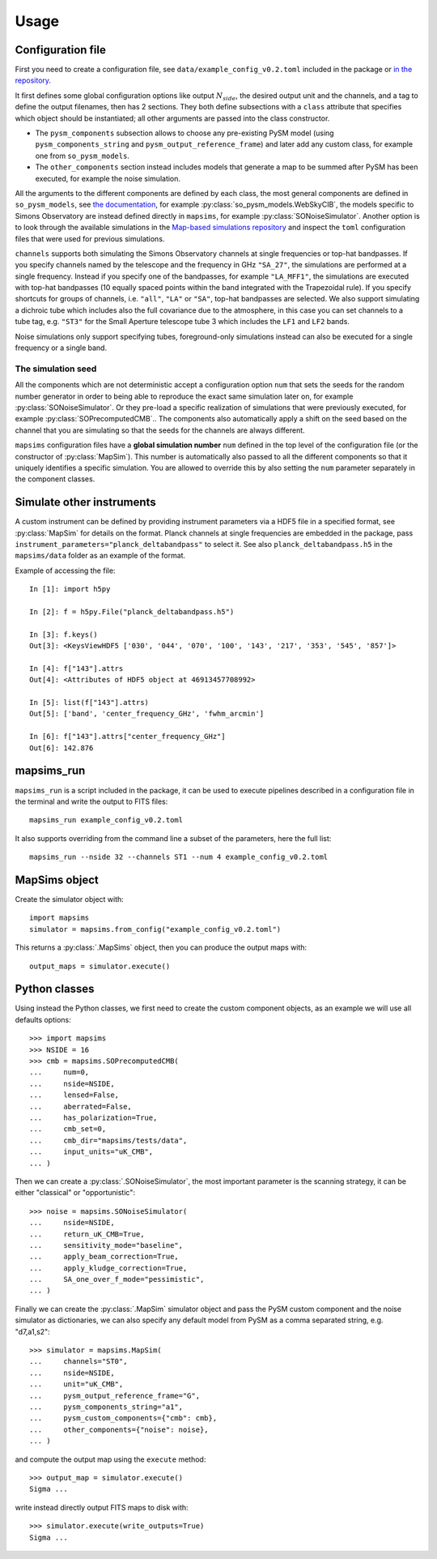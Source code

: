 *****
Usage
*****

Configuration file
==================

First you need to create a configuration file, see ``data/example_config_v0.2.toml`` included in the package
or `in the repository <https://github.com/simonsobs/mapsims/blob/master/mapsims/data/example_config_v0.2.toml>`_.

It first defines some global configuration options like output :math:`N_{side}`, the desired output unit and the
channels, and a tag to define the output filenames, then has 2 sections. They both define subsections with a ``class`` attribute that
specifies which object should be instantiated; all other arguments are passed into the class
constructor.

* The ``pysm_components`` subsection allows to choose any pre-existing PySM model (using ``pysm_components_string`` and ``pysm_output_reference_frame``) and later add any custom class, for example one from ``so_pysm_models``.
* The ``other_components`` section instead includes models that generate a map to be summed after PySM has been executed, for example the noise simulation.

All the arguments to the different components are defined by each class, the most general components are defined in ``so_pysm_models``, see `the documentation <https://so-pysm-models.readthedocs.io/en/latest/models.html>`_, for example :py:class:`so_pysm_models.WebSkyCIB`, the models specific to Simons Observatory are instead defined directly in ``mapsims``, for example :py:class:`SONoiseSimulator`.
Another option is to look through the available simulations in the `Map-based simulations repository <https://github.com/simonsobs/map_based_simulations>`_ and inspect the ``toml`` configuration files that were used for previous simulations.

``channels`` supports both simulating the Simons Observatory channels at single frequencies or top-hat bandpasses.
If you specify channels named by the telescope and the frequency in GHz ``"SA_27"``, the simulations are performed at a single frequency. Instead if you specify one of the bandpasses, for example ``"LA_MFF1"``, the simulations are executed with top-hat bandpasses (10 equally spaced points within the band integrated with the Trapezoidal rule).
If you specify shortcuts for groups of channels, i.e. ``"all"``, ``"LA"`` or ``"SA"``, top-hat bandpasses are selected.
We also support simulating a dichroic tube which includes also the full covariance due to the atmosphere, in this case you can set channels to a tube tag, e.g. ``"ST3"`` for the Small Aperture telescope tube 3 which includes the ``LF1`` and ``LF2`` bands.

Noise simulations only support specifying tubes, foreground-only simulations instead can also be executed for a single frequency or a single band.

The simulation seed
-------------------

All the components which are not deterministic accept a configuration option ``num`` that sets the seeds for the random number generator in order to being able to reproduce the exact same simulation later on, for example :py:class:`SONoiseSimulator`. Or they
pre-load a specific realization of simulations that were previously executed, for example :py:class:`SOPrecomputedCMB`..
The components also automatically apply a shift on the seed based on the channel that you are simulating so that the seeds for the channels are always different.

``mapsims`` configuration files have a **global simulation number** ``num`` defined
in the top level of the configuration file (or the constructor of :py:class:`MapSim`).
This number is automatically also passed to all the different components so that it uniquely identifies
a specific simulation.
You are allowed to override this by also setting the ``num`` parameter separately in the component classes.

Simulate other instruments
==========================

A custom instrument can be defined by providing instrument parameters via a HDF5 file in a specified format, see :py:class:`MapSim` for details on the format.
Planck channels at single frequencies are embedded in the package, pass ``instrument_parameters="planck_deltabandpass"`` to select it. See also ``planck_deltabandpass.h5`` in the ``mapsims/data`` folder as an example of the format.

Example of accessing the file::

    In [1]: import h5py

    In [2]: f = h5py.File("planck_deltabandpass.h5")

    In [3]: f.keys()
    Out[3]: <KeysViewHDF5 ['030', '044', '070', '100', '143', '217', '353', '545', '857']>

    In [4]: f["143"].attrs
    Out[4]: <Attributes of HDF5 object at 46913457708992>

    In [5]: list(f["143"].attrs)
    Out[5]: ['band', 'center_frequency_GHz', 'fwhm_arcmin']

    In [6]: f["143"].attrs["center_frequency_GHz"]
    Out[6]: 142.876

mapsims_run
===========

``mapsims_run`` is a script included in the package, it can be used to execute pipelines described
in a configuration file in the terminal and write the output to FITS files::

    mapsims_run example_config_v0.2.toml

It also supports overriding from the command line a subset of the parameters, here the full list::

    mapsims_run --nside 32 --channels ST1 --num 4 example_config_v0.2.toml

MapSims object
==============

Create the simulator object with::

    import mapsims
    simulator = mapsims.from_config("example_config_v0.2.toml")

This returns a :py:class:`.MapSims` object, then you can
produce the output maps with::

    output_maps = simulator.execute()

Python classes
==============

Using instead the Python classes, we first need to create the custom component objects, as
an example we will use all defaults options::

    >>> import mapsims
    >>> NSIDE = 16
    >>> cmb = mapsims.SOPrecomputedCMB(
    ...     num=0,
    ...     nside=NSIDE,
    ...     lensed=False,
    ...     aberrated=False,
    ...     has_polarization=True,
    ...     cmb_set=0,
    ...     cmb_dir="mapsims/tests/data",
    ...     input_units="uK_CMB",
    ... )


Then we can create a :py:class:`.SONoiseSimulator`, the most important parameter is the scanning strategy,
it can be either "classical" or "opportunistic"::

    >>> noise = mapsims.SONoiseSimulator(
    ...     nside=NSIDE,
    ...     return_uK_CMB=True,
    ...     sensitivity_mode="baseline",
    ...     apply_beam_correction=True,
    ...     apply_kludge_correction=True,
    ...     SA_one_over_f_mode="pessimistic",
    ... )

Finally we can create the :py:class:`.MapSim` simulator object and pass the PySM custom component and the noise
simulator as dictionaries, we can also specify any default model from PySM as a comma separated string,
e.g. "d7,a1,s2"::

    >>> simulator = mapsims.MapSim(
    ...     channels="ST0",
    ...     nside=NSIDE,
    ...     unit="uK_CMB",
    ...     pysm_output_reference_frame="G",
    ...     pysm_components_string="a1",
    ...     pysm_custom_components={"cmb": cmb},
    ...     other_components={"noise": noise},
    ... )

and compute the output map using the ``execute`` method::

    >>> output_map = simulator.execute()
    Sigma ...

write instead directly output FITS maps to disk with::

    >>> simulator.execute(write_outputs=True)
    Sigma ...
